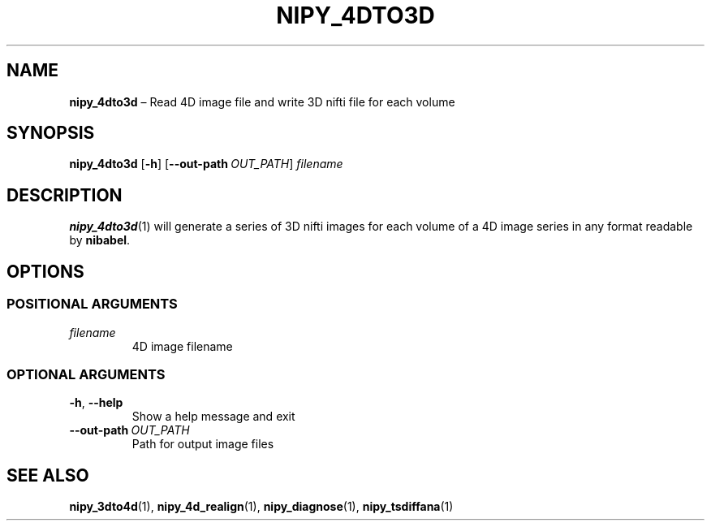 .TH NIPY_4DTO3D "1" "February 2023" "" "User Commands"
.SH NAME
.B nipy_4dto3d
\(en Read 4D image file and write 3D nifti file for each volume
.SH SYNOPSIS
.B nipy_4dto3d
.RB [ \-h ]
.RB [ \-\-out\-path\ \fIOUT_PATH ]
.I filename
.SH DESCRIPTION
.BR nipy_4dto3d (1)
will generate a series of 3D nifti images
for each volume of a 4D image series
in any format readable by
.BR nibabel .
.SH OPTIONS
.SS "POSITIONAL ARGUMENTS"
.TP
.I filename
4D image filename
.SS "OPTIONAL ARGUMENTS"
.TP
.BR \-h ,\  \-\-help
Show a help message and exit
.TP
.B \-\-out\-path\ \fIOUT_PATH
Path for output image files
.SH "SEE ALSO"
.BR nipy_3dto4d (1),
.BR nipy_4d_realign (1),
.BR nipy_diagnose (1),
.BR nipy_tsdiffana (1)
